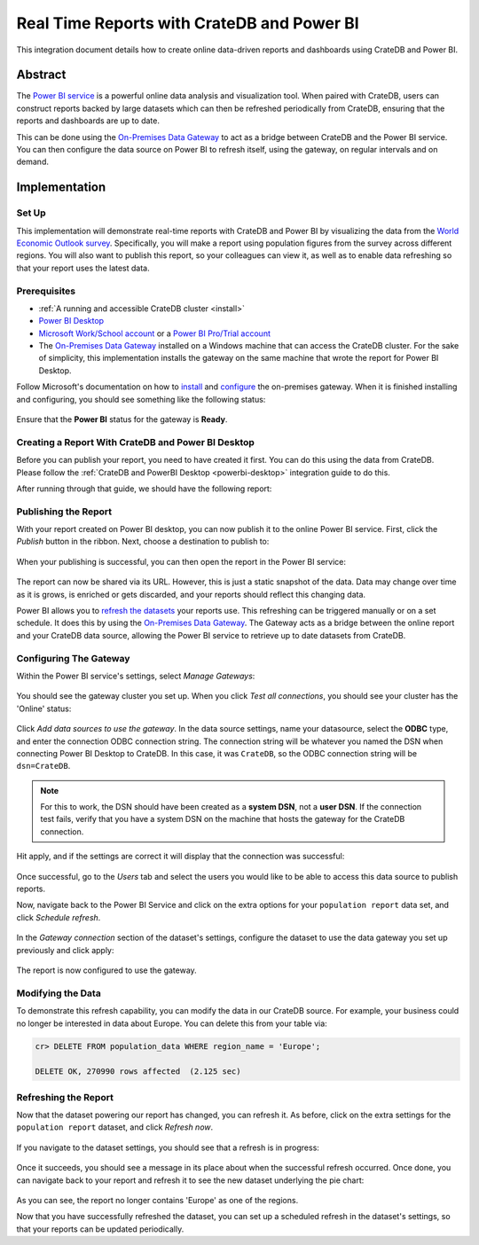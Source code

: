.. _powerbi-service:

===========================================
Real Time Reports with CrateDB and Power BI
===========================================

This integration document details how to create online data-driven reports
and dashboards using CrateDB and Power BI.


Abstract
========

The `Power BI service`_ is a powerful online data analysis and visualization
tool. When paired with CrateDB, users can construct reports backed by large
datasets which can then be refreshed periodically from CrateDB, ensuring that
the reports and dashboards are up to date.

This can be done using the `On-Premises Data Gateway`_ to act as a bridge
between CrateDB and the Power BI service. You can then configure the data
source on Power BI to refresh itself, using the gateway, on regular intervals
and on demand.


Implementation
==============


Set Up
------

This implementation will demonstrate real-time reports with CrateDB and Power
BI by visualizing the data from the `World Economic Outlook survey`_.
Specifically, you will make a report using population figures from the survey
across different regions. You will also want to publish this report, so your
colleagues can view it, as well as to enable data refreshing so that your
report uses the latest data.


Prerequisites
-------------

- :ref:`A running and accessible CrateDB cluster <install>`
- `Power BI Desktop`_
- `Microsoft Work/School account`_ or a `Power BI Pro/Trial account`_
- The `On-Premises Data Gateway`_ installed on a Windows machine that can access
  the CrateDB cluster. For the sake of simplicity, this implementation
  installs the gateway on the same machine that wrote the report for Power BI
  Desktop.

Follow Microsoft's documentation on how to `install`_ and `configure`_ the
on-premises gateway. When it is finished installing and configuring, you
should see something like the following status:

.. figure:: /_assets/img/integrations/powerbi/powerbi-gateway-status.png
   :align: center

Ensure that the **Power BI** status for the gateway is **Ready**.


Creating a Report With CrateDB and Power BI Desktop
---------------------------------------------------

Before you can publish your report, you need to have created it first.
You can do this using the data from CrateDB. Please follow the
:ref:`CrateDB and PowerBI Desktop <powerbi-desktop>` integration
guide to do this.

After running through that guide, we should have the following report:

.. figure:: /_assets/img/integrations/powerbi/powerbi-pie-chart.png
   :align: center


Publishing the Report
---------------------

With your report created on Power BI desktop, you can now publish it to the
online Power BI service. First, click the *Publish* button in the ribbon. Next,
choose a destination to publish to:

.. figure:: /_assets/img/integrations/powerbi/powerbi-publish-destination.png
   :align: center

When your publishing is successful, you can then open the report in the
Power BI service:

.. figure:: /_assets/img/integrations/powerbi/powerbi-publish-success.png
   :align: center

.. figure:: /_assets/img/integrations/powerbi/powerbi-published-report.png
   :align: center

The report can now be shared via its URL. However, this is just a static
snapshot of the data. Data may change over time as it is grows, is enriched
or gets discarded, and your reports should reflect this changing data.

Power BI allows you to `refresh the datasets`_ your reports use. This
refreshing can be triggered manually or on a set schedule. It
does this by using the `On-Premises Data Gateway`_. The Gateway acts as a
bridge between the online report and your CrateDB data source, allowing the
Power BI service to retrieve up to date datasets from CrateDB.


Configuring The Gateway
-----------------------

Within the Power BI service's settings, select *Manage Gateways*:

.. figure:: /_assets/img/integrations/powerbi/powerbi-manage-gateways.png
   :align: center

You should see the gateway cluster you set up. When you click *Test all
connections*, you should see your cluster has the 'Online' status:

.. figure:: /_assets/img/integrations/powerbi/powerbi-gateway-clusters.png
   :align: center

Click *Add data sources to use the gateway*. In the data source settings,
name your datasource, select the **ODBC** type, and enter the connection
ODBC connection string. The connection string will be whatever you named
the DSN when connecting Power BI Desktop to CrateDB. In this case, it was
``CrateDB``, so the ODBC connection string will be ``dsn=CrateDB``.

.. note::
   For this to work, the DSN should have been created as a **system DSN**, not
   a **user DSN**. If the connection test fails, verify that you have a
   system DSN on the machine that hosts the gateway for the CrateDB connection.

Hit apply, and if the settings are correct it will display that the connection
was successful:

.. figure:: /_assets/img/integrations/powerbi/powerbi-connection-successful.png
   :align: center

Once successful, go to the *Users* tab and select the users you would like to
be able to access this data source to publish reports.

Now, navigate back to the Power BI Service and click on the extra options
for your ``population report`` data set, and click *Schedule refresh*.

.. figure:: /_assets/img/integrations/powerbi/powerbi-schedule-refresh.png
   :align: center

In the *Gateway connection* section of the dataset's settings, configure
the dataset to use the data gateway you set up previously and click apply:

.. figure:: /_assets/img/integrations/powerbi/powerbi-gateway-connection.png
   :align: center

The report is now configured to use the gateway.


Modifying the Data
------------------

To demonstrate this refresh capability, you can modify the data in our CrateDB
source. For example, your business could no longer be interested in data
about Europe. You can delete this from your table via:

.. code-block:: sql

    cr> DELETE FROM population_data WHERE region_name = 'Europe';

    DELETE OK, 270990 rows affected  (2.125 sec)


Refreshing the Report
---------------------

Now that the dataset powering our report has changed, you can refresh it. As
before, click on the extra settings for the ``population report`` dataset, and
click *Refresh now*.

.. figure:: /_assets/img/integrations/powerbi/powerbi-refresh-now.png
   :align: center

If you navigate to the dataset settings, you should see that a refresh is in
progress:

.. figure:: /_assets/img/integrations/powerbi/powerbi-refresh-in-progress.png
   :align: center

Once it succeeds, you should see a message in its place about when the
successful refresh occurred. Once done, you can navigate back to your report
and refresh it to see the new dataset underlying the pie chart:

.. figure:: /_assets/img/integrations/powerbi/powerbi-refreshed-report.png
   :align: center

As you can see, the report no longer contains 'Europe' as one of the regions.

Now that you have successfully refreshed the dataset, you can set up a
scheduled refresh in the dataset's settings, so that your reports can be
updated periodically.


.. _Power BI service: https://powerbi.microsoft.com/en-us/
.. _World Economic Outlook survey: https://www.imf.org/en/Publications/WEO
.. _Power BI Desktop: https://powerbi.microsoft.com/en-us/desktop/
.. _Microsoft Work/School account: https://support.microsoft.com/en-gb/account-billing/my-account-portal-for-work-or-school-accounts-eab41bfe-3b9e-441e-82be-1f6e568d65fd
.. _Power BI Pro/Trial account: https://app.powerbi.com/signupredirect?pbi_source=web
.. _On-Premises Data Gateway: https://docs.microsoft.com/en-us/power-bi/connect-data/service-gateway-onprem
.. _install: https://docs.microsoft.com/en-us/data-integration/gateway/service-gateway-install
.. _configure: https://docs.microsoft.com/en-us/data-integration/gateway/service-gateway-app
.. _refresh the datasets: https://docs.microsoft.com/en-us/power-bi/connect-data/refresh-data
